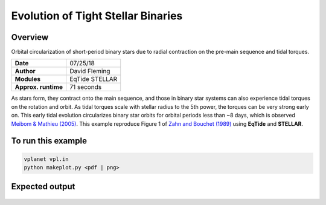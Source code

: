 Evolution of Tight Stellar Binaries
===================================

Overview
--------

Orbital circularization of short-period binary stars due to radial contraction on
the pre-main sequence and tidal torques.

===================   ============
**Date**              07/25/18
**Author**            David Fleming
**Modules**           EqTide
                      STELLAR
**Approx. runtime**   71 seconds
===================   ============

As stars form, they contract onto the main sequence, and those in binary star systems
can also experience tidal torques on the rotation and orbit. As tidal torques scale
with stellar radius to the 5th power, the torques can be very strong early on. This
early tidal evolution circularizes binary star orbits for orbital periods less than
~8 days, which is observed `Meibom & Mathieu (2005) <https://ui.adsabs.harvard.edu/abs/2005ApJ...620..970M/abstract>`_. This example reproduce Figure 1 of
`Zahn and Bouchet (1989) <https://ui.adsabs.harvard.edu/abs/1989A%26A...223..112Z/abstract>`_ using **EqTide** and **STELLAR**.

To run this example
-------------------

.. code-block:: bash

    vplanet vpl.in
    python makeplot.py <pdf | png>


Expected output
---------------

.. figure:: BinaryTides.png
   :width: 600px
   :align: center

   Coupled stellar and tidal evolution of a solar twin binary from the pre-main
   sequence onward calculated in vplanet using the eqtide and stellar modules.
   Orbital eccentricity evolution is given by the red solid line, the orbital
   period by the purple dashed line, and the ratio of stellar rotation rate to
   binary mean motion (Omega/n) evolution is given by the blue dot dashed curve.
   The binary's evolution qualitatively agrees with that of an identical system
   presented in Figure 1 of `Zahn and Bouchet (1989) <https://ui.adsabs.harvard.edu/abs/1989A%26A...223..112Z/abstract>`_.

